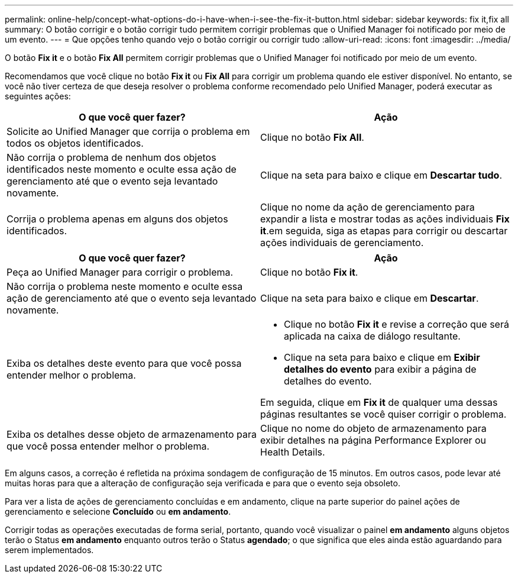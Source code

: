 ---
permalink: online-help/concept-what-options-do-i-have-when-i-see-the-fix-it-button.html 
sidebar: sidebar 
keywords: fix it,fix all 
summary: O botão corrigir e o botão corrigir tudo permitem corrigir problemas que o Unified Manager foi notificado por meio de um evento. 
---
= Que opções tenho quando vejo o botão corrigir ou corrigir tudo
:allow-uri-read: 
:icons: font
:imagesdir: ../media/


[role="lead"]
O botão *Fix it* e o botão *Fix All* permitem corrigir problemas que o Unified Manager foi notificado por meio de um evento.

Recomendamos que você clique no botão *Fix it* ou *Fix All* para corrigir um problema quando ele estiver disponível. No entanto, se você não tiver certeza de que deseja resolver o problema conforme recomendado pelo Unified Manager, poderá executar as seguintes ações:

|===
| O que você quer fazer? | Ação 


 a| 
Solicite ao Unified Manager que corrija o problema em todos os objetos identificados.
 a| 
Clique no botão *Fix All*.



 a| 
Não corrija o problema de nenhum dos objetos identificados neste momento e oculte essa ação de gerenciamento até que o evento seja levantado novamente.
 a| 
Clique na seta para baixo e clique em *Descartar tudo*.



 a| 
Corrija o problema apenas em alguns dos objetos identificados.
 a| 
Clique no nome da ação de gerenciamento para expandir a lista e mostrar todas as ações individuais *Fix it*.em seguida, siga as etapas para corrigir ou descartar ações individuais de gerenciamento.

|===
|===
| O que você quer fazer? | Ação 


 a| 
Peça ao Unified Manager para corrigir o problema.
 a| 
Clique no botão *Fix it*.



 a| 
Não corrija o problema neste momento e oculte essa ação de gerenciamento até que o evento seja levantado novamente.
 a| 
Clique na seta para baixo e clique em *Descartar*.



 a| 
Exiba os detalhes deste evento para que você possa entender melhor o problema.
 a| 
* Clique no botão *Fix it* e revise a correção que será aplicada na caixa de diálogo resultante.
* Clique na seta para baixo e clique em *Exibir detalhes do evento* para exibir a página de detalhes do evento.


Em seguida, clique em *Fix it* de qualquer uma dessas páginas resultantes se você quiser corrigir o problema.



 a| 
Exiba os detalhes desse objeto de armazenamento para que você possa entender melhor o problema.
 a| 
Clique no nome do objeto de armazenamento para exibir detalhes na página Performance Explorer ou Health Details.

|===
Em alguns casos, a correção é refletida na próxima sondagem de configuração de 15 minutos. Em outros casos, pode levar até muitas horas para que a alteração de configuração seja verificada e para que o evento seja obsoleto.

Para ver a lista de ações de gerenciamento concluídas e em andamento, clique image:../media/more-icon.gif[""]na parte superior do painel ações de gerenciamento e selecione *Concluído* ou *em andamento*.

Corrigir todas as operações executadas de forma serial, portanto, quando você visualizar o painel *em andamento* alguns objetos terão o Status *em andamento* enquanto outros terão o Status *agendado*; o que significa que eles ainda estão aguardando para serem implementados.
